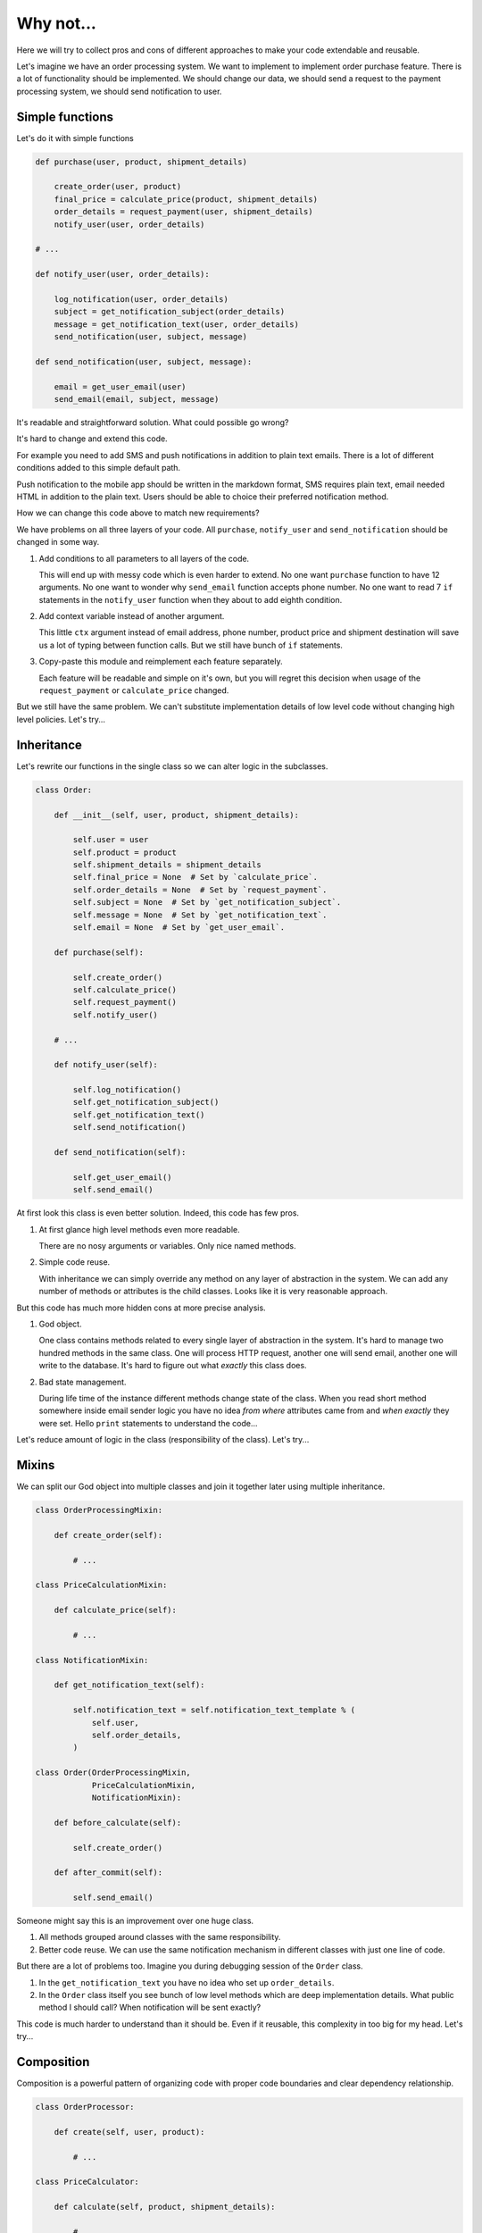 ============
 Why not...
============

Here we will try to collect pros and cons of different approaches to
make your code extendable and reusable.

Let's imagine we have an order processing system.  We want to
implement to implement order purchase feature.  There is a lot of
functionality should be implemented.  We should change our data, we
should send a request to the payment processing system, we should send
notification to user.

Simple functions
================

Let's do it with simple functions

.. code:: python

    def purchase(user, product, shipment_details)

        create_order(user, product)
        final_price = calculate_price(product, shipment_details)
        order_details = request_payment(user, shipment_details)
        notify_user(user, order_details)

    # ...

    def notify_user(user, order_details):

        log_notification(user, order_details)
        subject = get_notification_subject(order_details)
        message = get_notification_text(user, order_details)
        send_notification(user, subject, message)

    def send_notification(user, subject, message):

        email = get_user_email(user)
        send_email(email, subject, message)

It's readable and straightforward solution.   What could possible go
wrong?

It's hard to change and extend this code.

For example you need to add SMS and push notifications in addition to
plain text emails.  There is a lot of different conditions added to
this simple default path.

Push notification to the mobile app should be written in the markdown
format, SMS requires plain text, email needed HTML in addition to the
plain text.  Users should be able to choice  their preferred
notification method.

How we can change this code above to match new requirements?

We have problems on all three layers of your code.  All ``purchase``,
``notify_user`` and ``send_notification`` should be changed in some
way.

1. Add conditions to all parameters to all layers of the code.

   This will end up with messy code which is even harder to extend.
   No one want ``purchase`` function to have 12 arguments.  No one
   want to wonder why ``send_email`` function accepts phone number.
   No one want to read 7 ``if`` statements in the ``notify_user``
   function when they about to add eighth condition.

2. Add context variable instead of another argument.

   This little ``ctx`` argument instead of email address, phone
   number, product price and shipment destination will save us a lot
   of typing between function calls.  But we still have bunch of
   ``if`` statements.

3. Copy-paste this module and reimplement each feature separately.

   Each feature will be readable and simple on it's own, but you will
   regret this decision when usage of the ``request_payment`` or
   ``calculate_price`` changed.

But we still have the same problem.  We can't substitute
implementation details of low level code without changing high level
policies.  Let's try...

Inheritance
===========

Let's rewrite our functions in the single class so we can alter logic
in the subclasses.

.. code:: python

    class Order:

        def __init__(self, user, product, shipment_details):

            self.user = user
            self.product = product
            self.shipment_details = shipment_details
            self.final_price = None  # Set by `calculate_price`.
            self.order_details = None  # Set by `request_payment`.
            self.subject = None  # Set by `get_notification_subject`.
            self.message = None  # Set by `get_notification_text`.
            self.email = None  # Set by `get_user_email`.

        def purchase(self):

            self.create_order()
            self.calculate_price()
            self.request_payment()
            self.notify_user()

        # ...

        def notify_user(self):

            self.log_notification()
            self.get_notification_subject()
            self.get_notification_text()
            self.send_notification()

        def send_notification(self):

            self.get_user_email()
            self.send_email()

At first look this class is even better solution.  Indeed, this code
has few pros.

1. At first glance high level methods even more readable.

   There are no nosy arguments or variables.  Only nice named methods.

2. Simple code reuse.

   With inheritance we can simply override any method on any layer of
   abstraction in the system.  We can add any number of methods or
   attributes is the child classes.  Looks like it is very reasonable
   approach.

But this code has much more hidden cons at more precise analysis.

1. God object.

   One class contains methods related to every single layer of
   abstraction in the system.  It's hard to manage two hundred methods
   in the same class.  One will process HTTP request, another one will
   send email, another one will write to the database.  It's hard to
   figure out what *exactly* this class does.

2. Bad state management.

   During life time of the instance different methods change state of
   the class.  When you read short method somewhere inside email
   sender logic you have no idea *from where* attributes came from and
   *when exactly* they were set.  Hello ``print`` statements to
   understand the code...

Let's reduce amount of logic in the class (responsibility of the
class).  Let's try...

Mixins
======

We can split our God object into multiple classes and join it together
later using multiple inheritance.

.. code:: python

    class OrderProcessingMixin:

        def create_order(self):

            # ...

    class PriceCalculationMixin:

        def calculate_price(self):

            # ...

    class NotificationMixin:

        def get_notification_text(self):

            self.notification_text = self.notification_text_template % (
                self.user,
                self.order_details,
            )

    class Order(OrderProcessingMixin,
                PriceCalculationMixin,
                NotificationMixin):

        def before_calculate(self):

            self.create_order()

        def after_commit(self):

            self.send_email()

Someone might say this is an improvement over one huge class.

1. All methods grouped around classes with the same responsibility.

2. Better code reuse.  We can use the same notification mechanism in
   different classes with just one line of code.

But there are a lot of problems too.  Imagine you during debugging
session of the ``Order`` class.

1. In the ``get_notification_text`` you have no idea who set up
   ``order_details``.

2. In the ``Order`` class itself you see bunch of low level methods
   which are deep implementation details.  What public method I should
   call?   When notification will be sent exactly?

This code is much harder to understand than it should be.  Even if it
reusable, this complexity in too big for my head.  Let's try...

Composition
===========

Composition is a powerful pattern of organizing code with proper
code boundaries and clear dependency relationship.

.. code:: python

    class OrderProcessor:

        def create(self, user, product):

            # ...

    class PriceCalculator:

        def calculate(self, product, shipment_details):

            # ...

    class Notification:

        def __init__(self, logger):

            self.logger = logger

        def notify(self, user, order_details):

            self.logger.record(user, order_details)
            subject = self.get_notification_subject(order_details)
            message = self.get_notification_text(user, order_details)
            self.send_notification(user, subject, message)

    class Order:

        def __init__(self, order_processor, price_calculator,
                     payment_processor, notification):

            self.order_processor = order_processor
            self.price_calculator = price_calculator
            self.payment_processor = payment_processor
            self.notification = notification

        def purchase(self, user, product, shipment_details)

            self.order_processor.create(user, product)
            final_price = self.price_calculator.calculate(product, shipment_details)
            order_details = self.payment_processor.request(user, shipment_details)
            self.notification.notify(user, order_details)

    Order(
        OrderProcessor(),
        PriceCalculator(),
        PaymentProcessor(),
        Notification(Logger()),
    ).purchase(user, product, shipment_details)

This code has few really good characteristics.

1. It's clean where things were defined.  If you try to understand
   what's wrong with your system, you can just use traceback.  No
   nasty code execution paths.

2. You system became really configurable, you can **inject** pretty
   much any implementation without changing high-level code.

But there one unfortunate consequence of this style

1. There are to much boilerplate on the initiation stage.

Let's try...

Dependencies
============

Here where ``dependencies`` library comes in.

.. code:: python

    from dependencies import Injector

    class OrderContainer(Injector):

        order = Order
        order_processor = OrderProcessor
        price_calculator = PriceCalculator
        payment_processor = PaymentProcessor
        notification = Notification
        logger = Logger

    OrderContainer.order.purchase(user, product, shipment_details)

It helps you to reduce the boilerplate of the initiation stage.  It
doesn't require you to change your code.  You still can to instantiate
your classes your self if you don't like this library.
